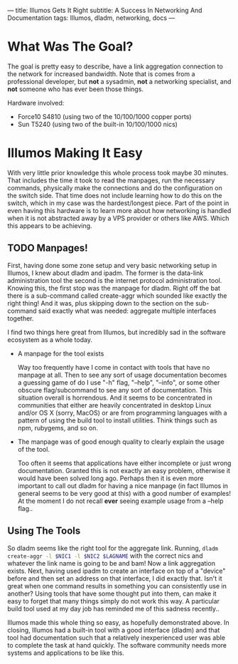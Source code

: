 ---
title: Illumos Gets It Right
subtitle: A Success In Networking And Documentation
tags: Illumos, dladm, networking, docs
---

* What Was The Goal?
  The goal is pretty easy to describe, have a link aggregation connection to the network
  for increased bandwidth. Note that is comes from a professional developer, but *not*
  a sysadmin, *not* a networking specialist, and *not* someone who has ever been those
  things.

  Hardware involved:
  - Force10 S4810 (using two of the 10/100/1000 copper ports)
  - Sun T5240 (using two of the built-in 10/100/1000 nics)

* Illumos Making It Easy

  With very little prior knowledge this whole process took maybe 30 minutes. That includes
  the time it took to read the manpages, run the necessary commands, physically make the connections
  and do the configuration on the switch side. That time does not include learning how to do this on the
  switch, which in my case was the hardest/longest piece. Part of the point in even having this hardware
  is to learn more about how networking is handled when it is not abstracted away by a VPS provider
  or others like AWS. Which this appears to be achieving.

** TODO Manpages!
   First, having done some zone setup and very basic networking setup in Illumos, I knew
   about dladm and ipadm. The former is the data-link administration tool the second is
   the internet protocol administration tool. Knowing this, the first stop was the manpage
   for dladm. Right off the bat there is a sub-command called create-aggr which sounded
   like exactly the right thing! And it was, plus skipping down to the section on the
   sub-command said exactly what was needed: aggregate multiple interfaces together.

   I find two things here great from Illumos, but incredibly sad in the software ecosystem
   as a whole today.
   - A manpage for the tool exists

     Way too frequently have I come in contact with tools that have no manpage at all.
     Then to see any sort of usage documentation becomes a guessing game of do I use
     "-h" flag, "--help", "--info", or some other obscure flag/subcommand to see any sort of documentation.
     This situation overall is horrendous. And it seems to be concentrated in communities that either are
     heavily concentrated in desktop Linux and/or OS X (sorry, MacOS) or are from programming languages
     with a pattern of using the build tool to install utilities. Think things such as npm, rubygems, and so on.

   - The manpage was of good enough quality to clearly explain the usage of the tool.

     Too often it seems that applications have either incomplete or just wrong documentation. Granted this is
     not exactly an easy problem, otherwise it would have been solved long ago. Perhaps then it is even
     more important to call out dladm for having a nice manpage (in fact Illumos in general seems to be very good at this)
     with a good number of examples! At the moment I do not recall *ever* seeing example usage from a --help flag..

** Using The Tools
   So dladm seems like the right tool for the aggregate link. Running,
   src_sh{dladm create-aggr -l $NIC1 -l $NIC2 $LAGNAME}
   with the correct nics and whatever the link name is going to be and bam! Now a
   link aggregation exists. Next, having used ipadm to create an interface on top of a
   "device" before and then set an address on that interface, I did exactly that.
   Isn't it great when one command results in something you can consistently use in
   another? Using tools that have some thought put into them, can make it easy to
   forget that many things simply do not work this way. A particular build tool used
   at my day job has reminded me of this sadness recently..

   Illumos made this whole thing so easy, as hopefully demonstrated above. In closing, Illumos had a built-in tool with
   a good interface (dladm) and that tool had documentation such that a relatively inexperienced user was able to complete
   the task at hand quickly. The software community needs more systems and applications to be like this.
